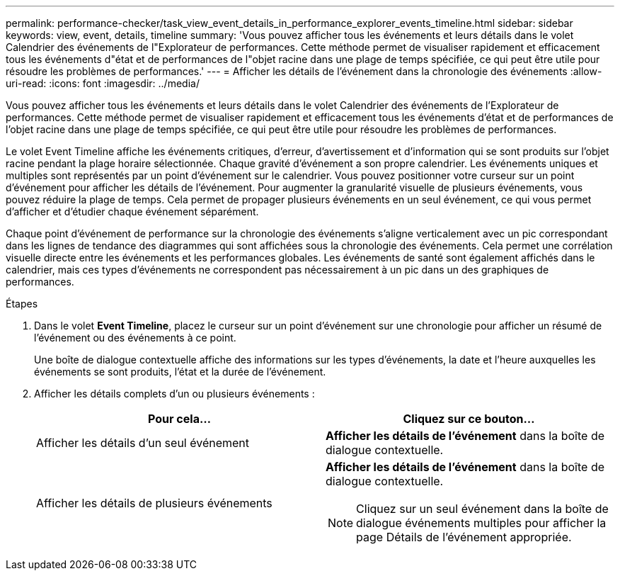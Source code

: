 ---
permalink: performance-checker/task_view_event_details_in_performance_explorer_events_timeline.html 
sidebar: sidebar 
keywords: view, event, details, timeline 
summary: 'Vous pouvez afficher tous les événements et leurs détails dans le volet Calendrier des événements de l"Explorateur de performances. Cette méthode permet de visualiser rapidement et efficacement tous les événements d"état et de performances de l"objet racine dans une plage de temps spécifiée, ce qui peut être utile pour résoudre les problèmes de performances.' 
---
= Afficher les détails de l'événement dans la chronologie des événements
:allow-uri-read: 
:icons: font
:imagesdir: ../media/


[role="lead"]
Vous pouvez afficher tous les événements et leurs détails dans le volet Calendrier des événements de l'Explorateur de performances. Cette méthode permet de visualiser rapidement et efficacement tous les événements d'état et de performances de l'objet racine dans une plage de temps spécifiée, ce qui peut être utile pour résoudre les problèmes de performances.

Le volet Event Timeline affiche les événements critiques, d'erreur, d'avertissement et d'information qui se sont produits sur l'objet racine pendant la plage horaire sélectionnée. Chaque gravité d'événement a son propre calendrier. Les événements uniques et multiples sont représentés par un point d'événement sur le calendrier. Vous pouvez positionner votre curseur sur un point d'événement pour afficher les détails de l'événement. Pour augmenter la granularité visuelle de plusieurs événements, vous pouvez réduire la plage de temps. Cela permet de propager plusieurs événements en un seul événement, ce qui vous permet d'afficher et d'étudier chaque événement séparément.

Chaque point d'événement de performance sur la chronologie des événements s'aligne verticalement avec un pic correspondant dans les lignes de tendance des diagrammes qui sont affichées sous la chronologie des événements. Cela permet une corrélation visuelle directe entre les événements et les performances globales. Les événements de santé sont également affichés dans le calendrier, mais ces types d'événements ne correspondent pas nécessairement à un pic dans un des graphiques de performances.

.Étapes
. Dans le volet *Event Timeline*, placez le curseur sur un point d'événement sur une chronologie pour afficher un résumé de l'événement ou des événements à ce point.
+
Une boîte de dialogue contextuelle affiche des informations sur les types d'événements, la date et l'heure auxquelles les événements se sont produits, l'état et la durée de l'événement.

. Afficher les détails complets d'un ou plusieurs événements :
+
|===
| Pour cela... | Cliquez sur ce bouton... 


 a| 
Afficher les détails d'un seul événement
 a| 
*Afficher les détails de l'événement* dans la boîte de dialogue contextuelle.



 a| 
Afficher les détails de plusieurs événements
 a| 
*Afficher les détails de l'événement* dans la boîte de dialogue contextuelle.

[NOTE]
====
Cliquez sur un seul événement dans la boîte de dialogue événements multiples pour afficher la page Détails de l'événement appropriée.

====
|===


